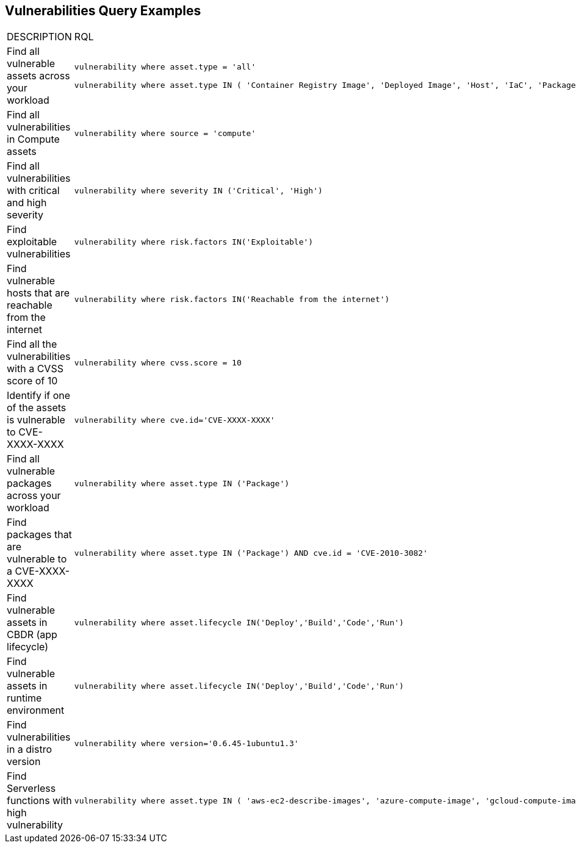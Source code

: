 == Vulnerabilities Query Examples

[cols="49%a,51%a"]
|===
|DESCRIPTION
|RQL

|Find all vulnerable assets across your workload
|[userinput]
----
vulnerability where asset.type = 'all'

vulnerability where asset.type IN ( 'Container Registry Image', 'Deployed Image', 'Host', 'IaC', 'Package', 'Serverless Function', 'VM Image')
----

|Find all vulnerabilities in Compute assets
|[userinput]
----
vulnerability where source = 'compute'
----

|Find all vulnerabilities with critical and high severity
|[userinput]
----
vulnerability where severity IN ('Critical', 'High')
----

|Find exploitable vulnerabilities
|[userinput]
----
vulnerability where risk.factors IN('Exploitable')
----

|Find vulnerable hosts that are reachable from the internet
|[userinput]
----
vulnerability where risk.factors IN('Reachable from the internet')
----

|Find all the vulnerabilities with a CVSS score of 10
|[userinput]
----
vulnerability where cvss.score = 10
----

|Identify if one of the assets is vulnerable to CVE-XXXX-XXXX
|[userinput]
----
vulnerability where cve.id='CVE-XXXX-XXXX'
----

|Find all vulnerable packages across your workload
|[userinput]
----
vulnerability where asset.type IN ('Package')
----

|Find packages that are vulnerable to a CVE-XXXX-XXXX
|[userinput]
----
vulnerability where asset.type IN ('Package') AND cve.id = 'CVE-2010-3082'
----

|Find vulnerable assets in CBDR (app lifecycle)
|[userinput]
----
vulnerability where asset.lifecycle IN('Deploy','Build','Code','Run')
----

|Find vulnerable assets in runtime environment
|[userinput]
----
vulnerability where asset.lifecycle IN('Deploy','Build','Code','Run')
----

|Find vulnerabilities in a distro version
|[userinput]
----
vulnerability where version='0.6.45-1ubuntu1.3'
----

|Find Serverless functions with high vulnerability
|[userinput]
----
vulnerability where asset.type IN ( 'aws-ec2-describe-images', 'azure-compute-image', 'gcloud-compute-image') AND with : (Vuln where SEVERITY >= HIGH)
----

|===
